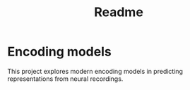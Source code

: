 #+title: Readme

* Encoding models
This project explores modern encoding models in predicting representations from neural recordings.
